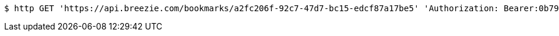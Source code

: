 [source,bash]
----
$ http GET 'https://api.breezie.com/bookmarks/a2fc206f-92c7-47d7-bc15-edcf87a17be5' 'Authorization: Bearer:0b79bab50daca910b000d4f1a2b675d604257e42'
----